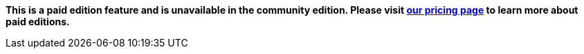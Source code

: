 *This is a paid edition feature and is unavailable in the community edition. Please visit link:/pricing/[our pricing page] to learn more about paid editions.*
